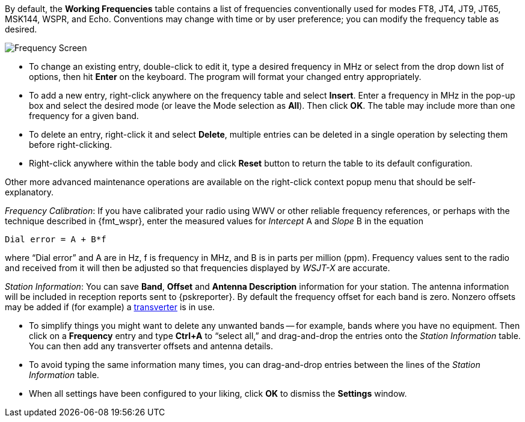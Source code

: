 // Status=review

[[FIG_BAND_SETTINGS]]

By default, the *Working Frequencies* table contains a list of
frequencies conventionally used for modes FT8, JT4, JT9, JT65, MSK144,
WSPR, and Echo.  Conventions may change with time or by user
preference; you can modify the frequency table as desired.

image::settings-frequencies.png[align="center",alt="Frequency Screen"]

- To change an existing entry, double-click to edit it, type a desired
frequency in MHz or select from the drop down list of options, then
hit *Enter* on the keyboard.  The program will format your changed
entry appropriately.

- To add a new entry, right-click anywhere on the frequency table and
select *Insert*.  Enter a frequency in MHz in the pop-up box and
select the desired mode (or leave the Mode selection as *All*).  Then
click *OK*.  The table may include more than one frequency for a given
band.

- To delete an entry, right-click it and select *Delete*, multiple
entries can be deleted in a single operation by selecting them before
right-clicking.

- Right-click anywhere within the table body and click *Reset* button
to return the table to its default configuration.

Other  more  advanced  maintenance  operations are  available  on  the
right-click context popup menu that should be self-explanatory.

_Frequency Calibration_: If you have calibrated your radio using WWV
or other reliable frequency references, or perhaps with the technique
described in {fmt_wspr}, enter the measured values for _Intercept_ A
and _Slope_ B in the equation

 Dial error = A + B*f

where "`Dial error`" and A are in Hz, f is frequency in MHz, and B is
in parts per million (ppm). Frequency values sent to the radio and
received from it will then be adjusted so that frequencies displayed
by _WSJT-X_ are accurate.

_Station Information_: You can save *Band*, *Offset* and *Antenna
Description* information for your station.  The antenna information
will be included in reception reports sent to {pskreporter}.  By
default the frequency offset for each band is zero.  Nonzero offsets
may be added if (for example) a <<VHF_SETUP,transverter>> is in use.

- To simplify things you might want to delete any unwanted bands --
for example, bands where you have no equipment.  Then click on a
*Frequency* entry and type *Ctrl+A* to "`select all,`" and
drag-and-drop the entries onto the _Station Information_ table.  You
can then add any transverter offsets and antenna details.

- To avoid typing the same information many times, you can
drag-and-drop entries between the lines of the _Station Information_
table.

- When all settings have been configured to your liking, click *OK* to
dismiss the *Settings* window.
